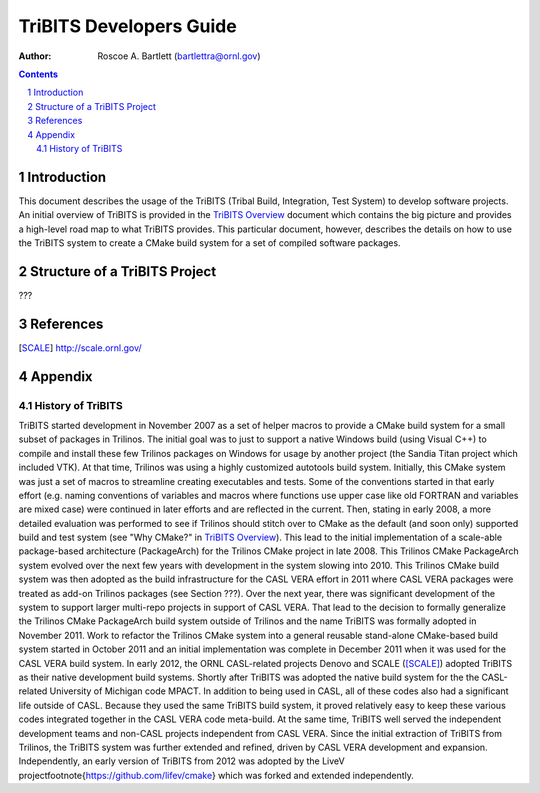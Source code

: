 ========================
TriBITS Developers Guide
========================

:Author: Roscoe A. Bartlett (bartlettra@ornl.gov)

.. sectnum::

.. contents::


Introduction
=============

This document describes the usage of the TriBITS (Tribal Build, Integration,
Test System) to develop software projects.  An initial overview of TriBITS is
provided in the `TriBITS Overview <../overview/TribitsOverview.pdf>`_ document
which contains the big picture and provides a high-level road map to what
TriBITS provides.  This particular document, however, describes the details on
how to use the TriBITS system to create a CMake build system for a set of
compiled software packages.


Structure of a TriBITS Project
==============================

???


References
==========

.. [SCALE] http://scale.ornl.gov/


Appendix
========


History of TriBITS
------------------

TriBITS started development in November 2007 as a set of helper macros to
provide a CMake build system for a small subset of packages in Trilinos.  The
initial goal was to just to support a native Windows build (using Visual C++)
to compile and install these few Trilinos packages on Windows for usage by
another project (the Sandia Titan project which included VTK).  At that time,
Trilinos was using a highly customized autotools build system.  Initially,
this CMake system was just a set of macros to streamline creating executables
and tests.  Some of the conventions started in that early effort (e.g. naming
conventions of variables and macros where functions use upper case like old
FORTRAN and variables are mixed case) were continued in later efforts and are
reflected in the current.  Then, stating in early 2008, a more detailed
evaluation was performed to see if Trilinos should stitch over to CMake as the
default (and soon only) supported build and test system (see "Why CMake?" in
`TriBITS Overview <../overview/TribitsOverview.pdf>`_).  This lead to the
initial implementation of a scale-able package-based architecture
(PackageArch) for the Trilinos CMake project in late 2008.  This Trilinos
CMake PackageArch system evolved over the next few years with development in
the system slowing into 2010.  This Trilinos CMake build system was then
adopted as the build infrastructure for the CASL VERA effort in 2011 where
CASL VERA packages were treated as add-on Trilinos packages (see Section ???).
Over the next year, there was significant development of the system to support
larger multi-repo projects in support of CASL VERA.  That lead to the decision
to formally generalize the Trilinos CMake PackageArch build system outside of
Trilinos and the name TriBITS was formally adopted in November 2011.  Work to
refactor the Trilinos CMake system into a general reusable stand-alone
CMake-based build system started in October 2011 and an initial implementation
was complete in December 2011 when it was used for the CASL VERA build system.
In early 2012, the ORNL CASL-related projects Denovo and SCALE ([SCALE]_)
adopted TriBITS as their native development build systems.  Shortly after
TriBITS was adopted the native build system for the the CASL-related
University of Michigan code MPACT.  In addition to being used in CASL, all of
these codes also had a significant life outside of CASL.  Because they used
the same TriBITS build system, it proved relatively easy to keep these various
codes integrated together in the CASL VERA code meta-build.  At the same time,
TriBITS well served the independent development teams and non-CASL projects
independent from CASL VERA.  Since the initial extraction of TriBITS from
Trilinos, the TriBITS system was further extended and refined, driven by CASL
VERA development and expansion.  Independently, an early version of TriBITS
from 2012 was adopted by the LiveV
project\footnote{https://github.com/lifev/cmake} which was forked and extended
independently.
